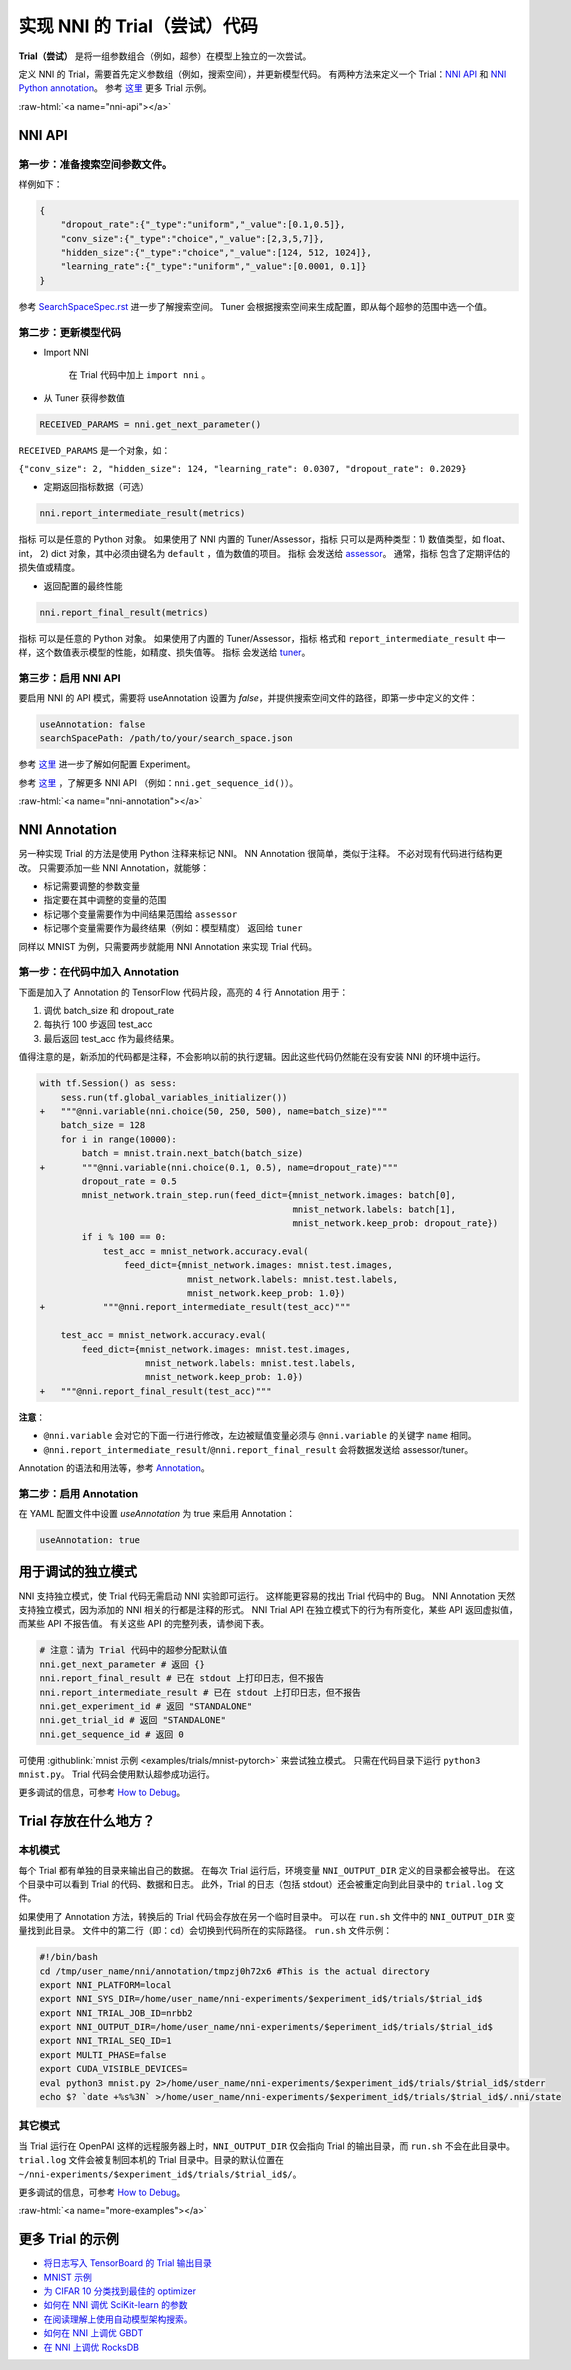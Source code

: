 .. ce86df82c781b5be2b2ab411b4309f59
   :format: html


实现 NNI 的 Trial（尝试）代码
===========================================

**Trial（尝试）** 是将一组参数组合（例如，超参）在模型上独立的一次尝试。

定义 NNI 的 Trial，需要首先定义参数组（例如，搜索空间），并更新模型代码。 有两种方法来定义一个 Trial：`NNI API <#nni-api>`__ 和 `NNI Python annotation <#nni-annotation>`__。 参考 `这里 <#more-examples>`__ 更多 Trial 示例。

:raw-html:`<a name="nni-api"></a>`

NNI API
-------

第一步：准备搜索空间参数文件。
^^^^^^^^^^^^^^^^^^^^^^^^^^^^^^^^^^^^^^^^^^^^^^^

样例如下：

.. code-block:: json

   {
       "dropout_rate":{"_type":"uniform","_value":[0.1,0.5]},
       "conv_size":{"_type":"choice","_value":[2,3,5,7]},
       "hidden_size":{"_type":"choice","_value":[124, 512, 1024]},
       "learning_rate":{"_type":"uniform","_value":[0.0001, 0.1]}
   }

参考 `SearchSpaceSpec.rst <../Tutorial/SearchSpaceSpec.rst>`__ 进一步了解搜索空间。 Tuner 会根据搜索空间来生成配置，即从每个超参的范围中选一个值。

第二步：更新模型代码
^^^^^^^^^^^^^^^^^^^^^^^^^^


* 
  Import NNI

    在 Trial 代码中加上 ``import nni`` 。

* 
  从 Tuner 获得参数值

.. code-block:: python

   RECEIVED_PARAMS = nni.get_next_parameter()

``RECEIVED_PARAMS`` 是一个对象，如：

``{"conv_size": 2, "hidden_size": 124, "learning_rate": 0.0307, "dropout_rate": 0.2029}``


* 定期返回指标数据（可选）

.. code-block:: python

   nni.report_intermediate_result(metrics)

``指标`` 可以是任意的 Python 对象。 如果使用了 NNI 内置的 Tuner/Assessor，``指标`` 只可以是两种类型：1) 数值类型，如 float、int， 2) dict 对象，其中必须由键名为 ``default`` ，值为数值的项目。 ``指标`` 会发送给 `assessor <../Assessor/BuiltinAssessor.rst>`__。 通常，``指标`` 包含了定期评估的损失值或精度。


* 返回配置的最终性能

.. code-block:: python

   nni.report_final_result(metrics)

``指标`` 可以是任意的 Python 对象。 如果使用了内置的 Tuner/Assessor，``指标`` 格式和 ``report_intermediate_result`` 中一样，这个数值表示模型的性能，如精度、损失值等。 ``指标`` 会发送给 `tuner <../Tuner/BuiltinTuner.rst>`__。

第三步：启用 NNI API
^^^^^^^^^^^^^^^^^^^^^^^

要启用 NNI 的 API 模式，需要将 useAnnotation 设置为 *false*，并提供搜索空间文件的路径，即第一步中定义的文件：

.. code-block:: yaml

   useAnnotation: false
   searchSpacePath: /path/to/your/search_space.json

参考 `这里 <../Tutorial/ExperimentConfig.rst>`__ 进一步了解如何配置 Experiment。

参考 `这里 <../sdk_reference.rst>`__ ，了解更多 NNI API （例如：``nni.get_sequence_id()``）。

:raw-html:`<a name="nni-annotation"></a>`

NNI Annotation
---------------------

另一种实现 Trial 的方法是使用 Python 注释来标记 NNI。 NN Annotation 很简单，类似于注释。 不必对现有代码进行结构更改。 只需要添加一些 NNI Annotation，就能够：


* 标记需要调整的参数变量
* 指定要在其中调整的变量的范围
* 标记哪个变量需要作为中间结果范围给 ``assessor``
* 标记哪个变量需要作为最终结果（例如：模型精度） 返回给 ``tuner``

同样以 MNIST 为例，只需要两步就能用 NNI Annotation 来实现 Trial 代码。

第一步：在代码中加入 Annotation
^^^^^^^^^^^^^^^^^^^^^^^^^^^^^^^^^^^^^^

下面是加入了 Annotation 的 TensorFlow 代码片段，高亮的 4 行 Annotation 用于：


#. 调优 batch_size 和 dropout_rate
#. 每执行 100 步返回 test_acc
#. 最后返回 test_acc 作为最终结果。

值得注意的是，新添加的代码都是注释，不会影响以前的执行逻辑。因此这些代码仍然能在没有安装 NNI 的环境中运行。

.. code-block:: diff

   with tf.Session() as sess:
       sess.run(tf.global_variables_initializer())
   +   """@nni.variable(nni.choice(50, 250, 500), name=batch_size)"""
       batch_size = 128
       for i in range(10000):
           batch = mnist.train.next_batch(batch_size)
   +       """@nni.variable(nni.choice(0.1, 0.5), name=dropout_rate)"""
           dropout_rate = 0.5
           mnist_network.train_step.run(feed_dict={mnist_network.images: batch[0],
                                                   mnist_network.labels: batch[1],
                                                   mnist_network.keep_prob: dropout_rate})
           if i % 100 == 0:
               test_acc = mnist_network.accuracy.eval(
                   feed_dict={mnist_network.images: mnist.test.images,
                               mnist_network.labels: mnist.test.labels,
                               mnist_network.keep_prob: 1.0})
   +           """@nni.report_intermediate_result(test_acc)"""

       test_acc = mnist_network.accuracy.eval(
           feed_dict={mnist_network.images: mnist.test.images,
                       mnist_network.labels: mnist.test.labels,
                       mnist_network.keep_prob: 1.0})
   +   """@nni.report_final_result(test_acc)"""

**注意**：


* ``@nni.variable`` 会对它的下面一行进行修改，左边被赋值变量必须与 ``@nni.variable`` 的关键字 ``name`` 相同。
* ``@nni.report_intermediate_result``\ /\ ``@nni.report_final_result`` 会将数据发送给 assessor/tuner。

Annotation 的语法和用法等，参考 `Annotation <../Tutorial/AnnotationSpec.rst>`__。

第二步：启用 Annotation
^^^^^^^^^^^^^^^^^^^^^^^^^^^^^^

在 YAML 配置文件中设置 *useAnnotation* 为 true 来启用 Annotation：

.. code-block:: bash

   useAnnotation: true

用于调试的独立模式
-----------------------------

NNI 支持独立模式，使 Trial 代码无需启动 NNI 实验即可运行。 这样能更容易的找出 Trial 代码中的 Bug。 NNI Annotation 天然支持独立模式，因为添加的 NNI 相关的行都是注释的形式。 NNI Trial API 在独立模式下的行为有所变化，某些 API 返回虚拟值，而某些 API 不报告值。 有关这些 API 的完整列表，请参阅下表。

.. code-block:: python

   # 注意：请为 Trial 代码中的超参分配默认值
   nni.get_next_parameter # 返回 {}
   nni.report_final_result # 已在 stdout 上打印日志，但不报告
   nni.report_intermediate_result # 已在 stdout 上打印日志，但不报告
   nni.get_experiment_id # 返回 "STANDALONE"
   nni.get_trial_id # 返回 "STANDALONE"
   nni.get_sequence_id # 返回 0

可使用 :githublink:`mnist 示例 <examples/trials/mnist-pytorch>` 来尝试独立模式。 只需在代码目录下运行 ``python3 mnist.py``。 Trial 代码会使用默认超参成功运行。

更多调试的信息，可参考 `How to Debug <../Tutorial/HowToDebug.rst>`__。

Trial 存放在什么地方？
----------------------------------------

本机模式
^^^^^^^^^^

每个 Trial 都有单独的目录来输出自己的数据。 在每次 Trial 运行后，环境变量 ``NNI_OUTPUT_DIR`` 定义的目录都会被导出。 在这个目录中可以看到 Trial 的代码、数据和日志。 此外，Trial 的日志（包括 stdout）还会被重定向到此目录中的 ``trial.log`` 文件。

如果使用了 Annotation 方法，转换后的 Trial 代码会存放在另一个临时目录中。 可以在 ``run.sh`` 文件中的 ``NNI_OUTPUT_DIR`` 变量找到此目录。 文件中的第二行（即：``cd``）会切换到代码所在的实际路径。 ``run.sh`` 文件示例：

.. code-block:: bash

   #!/bin/bash
   cd /tmp/user_name/nni/annotation/tmpzj0h72x6 #This is the actual directory
   export NNI_PLATFORM=local
   export NNI_SYS_DIR=/home/user_name/nni-experiments/$experiment_id$/trials/$trial_id$
   export NNI_TRIAL_JOB_ID=nrbb2
   export NNI_OUTPUT_DIR=/home/user_name/nni-experiments/$eperiment_id$/trials/$trial_id$
   export NNI_TRIAL_SEQ_ID=1
   export MULTI_PHASE=false
   export CUDA_VISIBLE_DEVICES=
   eval python3 mnist.py 2>/home/user_name/nni-experiments/$experiment_id$/trials/$trial_id$/stderr
   echo $? `date +%s%3N` >/home/user_name/nni-experiments/$experiment_id$/trials/$trial_id$/.nni/state

其它模式
^^^^^^^^^^^

当 Trial 运行在 OpenPAI 这样的远程服务器上时，``NNI_OUTPUT_DIR`` 仅会指向 Trial 的输出目录，而 ``run.sh`` 不会在此目录中。 ``trial.log`` 文件会被复制回本机的 Trial 目录中。目录的默认位置在 ``~/nni-experiments/$experiment_id$/trials/$trial_id$/``。

更多调试的信息，可参考 `How to Debug <../Tutorial/HowToDebug.rst>`__。

:raw-html:`<a name="more-examples"></a>`

更多 Trial 的示例
-------------------


* `将日志写入 TensorBoard 的 Trial 输出目录 <../Tutorial/Tensorboard.rst>`__
* `MNIST 示例 <MnistExamples.rst>`__
* `为 CIFAR 10 分类找到最佳的 optimizer <Cifar10Examples.rst>`__
* `如何在 NNI 调优 SciKit-learn 的参数 <SklearnExamples.rst>`__
* `在阅读理解上使用自动模型架构搜索。 <SquadEvolutionExamples.rst>`__
* `如何在 NNI 上调优 GBDT <GbdtExample.rst>`__
* `在 NNI 上调优 RocksDB <RocksdbExamples.rst>`__
